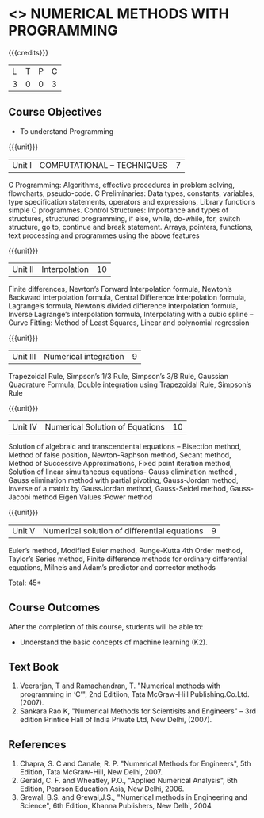 * <<<PE208>>> NUMERICAL METHODS WITH PROGRAMMING
:properties:
:author: Dr. J. Suresh  and Dr. S. Saraswathi
:date: 
:end:

#+startup: showall

{{{credits}}}
| L | T | P | C |
| 3 | 0 | 0 | 3 |

** Course Objectives
- To understand Programming

{{{unit}}}
|Unit I | COMPUTATIONAL – TECHNIQUES | 7 |
C Programming: Algorithms, effective procedures in problem solving, flowcharts, pseudo-code.
C Preliminaries:
Data types, constants, variables, type specification statements, operators and expressions, Library functions simple C programmes.
Control Structures:
Importance and types of structures, structured programming, if else, while, do-while, for, switch structure, go to, continue and break statement.
Arrays, pointers, functions, text processing and programmes using the above features

{{{unit}}}
|Unit II | Interpolation | 10 |
Finite differences, Newton’s Forward Interpolation formula, Newton’s Backward interpolation formula, Central Difference interpolation formula, Lagrange’s formula, Newton’s divided difference interpolation formula, Inverse Lagrange’s interpolation formula, Interpolating with a cubic spline -- Curve Fitting: Method of Least Squares, Linear and polynomial regression

{{{unit}}}
|Unit III | Numerical integration | 9 |
Trapezoidal Rule, Simpson’s 1/3 Rule, Simpson’s 3/8 Rule, Gaussian Quadrature Formula, Double integration using Trapezoidal Rule, Simpson’s Rule	

{{{unit}}}
|Unit IV | Numerical Solution of Equations | 10 |
Solution of algebraic and transcendental equations – Bisection method, Method of false position, Newton-Raphson method, Secant method, Method of Successive Approximations, Fixed point iteration method, Solution of linear simultaneous equations- Gauss elimination method , Gauss elimination method with partial pivoting, Gauss-Jordan method, Inverse of a matrix by GaussJordan method, Gauss-Seidel method, Gauss-Jacobi method Eigen Values :Power method

{{{unit}}}
|Unit V | Numerical solution of differential equations | 9 |
Euler’s method, Modified Euler method, Runge-Kutta 4th Order method, Taylor’s Series method, Finite difference methods for ordinary differential equations, Milne’s and Adam’s predictor and corrector methods

\hfill *Total: 45*

** Course Outcomes
After the completion of this course, students will be able to: 
- Understand the basic concepts of machine learning (K2).
      
** Text Book
1. Veerarjan, T and Ramachandran, T. "Numerical methods with programming in ‘C’", 2nd Editiion, Tata McGraw-Hill Publishing.Co.Ltd. (2007).
2. Sankara Rao K, "Numerical Methods for Scientisits and Engineers" – 3rd edition Printice Hall of India Private Ltd, New Delhi, (2007).
** References
1. Chapra, S. C and Canale, R. P. "Numerical Methods for Engineers", 5th Edition, Tata McGraw-Hill, New Delhi, 2007.
2. Gerald, C. F. and Wheatley, P.O., "Applied Numerical Analysis", 6th Edition, Pearson Education Asia, New Delhi, 2006.
3. Grewal, B.S. and Grewal,J.S., "Numerical methods in Engineering and Science", 6th Edition, Khanna Publishers, New Delhi, 2004
